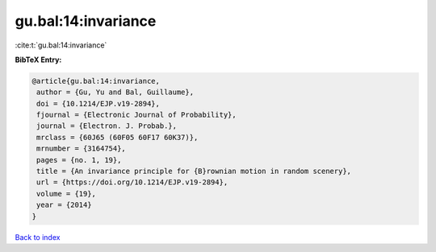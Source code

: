 gu.bal:14:invariance
====================

:cite:t:`gu.bal:14:invariance`

**BibTeX Entry:**

.. code-block:: bibtex

   @article{gu.bal:14:invariance,
    author = {Gu, Yu and Bal, Guillaume},
    doi = {10.1214/EJP.v19-2894},
    fjournal = {Electronic Journal of Probability},
    journal = {Electron. J. Probab.},
    mrclass = {60J65 (60F05 60F17 60K37)},
    mrnumber = {3164754},
    pages = {no. 1, 19},
    title = {An invariance principle for {B}rownian motion in random scenery},
    url = {https://doi.org/10.1214/EJP.v19-2894},
    volume = {19},
    year = {2014}
   }

`Back to index <../By-Cite-Keys.rst>`_
